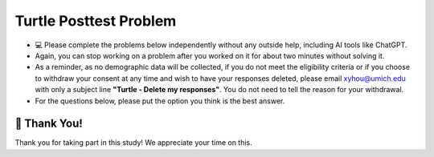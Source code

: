 Turtle Posttest Problem
^^^^^^^^^^^^^^^^^^^^^^^^

* 💻 Please complete the problems below independently without any outside help, including AI tools like ChatGPT.

* Again, you can stop working on a problem after you worked on it for about two minutes without solving it. 

* As a reminder, as no demographic data will be collected, if you do not meet the eligibility criteria or if you choose to withdraw your consent at any time and wish to have your responses deleted, please email xyhou@umich.edu with only a subject line **"Turtle - Delete my responses"**. You do not need to tell the reason for your withdrawal.

* For the questions below, please put the option you think is the best answer.

.. timed:: timed_posttest
    :timelimit: 15

    .. poll:: SE_posttest_tf_1
        :option_1:  True
        :option_2:  False

        <b>True or False:</b> In the turtle module, the method <code>penup()</code> is used to resume drawing when the turtle moves.



    .. poll:: SE_posttest_tf_2
        :option_1:  True
        :option_2:  False

        <b>True or False:</b> The <code>color()</code> method in the turtle module is used to change the background color of the graphics window.



    .. poll:: SE_posttest_mcq_3
        :option_1:  Turtle is a variable, and alex is an instance of the class.
        :option_2:  Turtle is a class, and alex is a variable used to store an instance of the Turtle class.
        :option_3:  Turtle is a class, and alex is a method used to initialize it.
        :option_4:  Turtle is a variable, and alex is a class used to create a new object.
        :option_5:  Turtle is a instance, and alex is a method used to initialize it.


        <b>One correct option MCQ:</b> In the statement <code>alex = Turtle()</code>, what role do the term Turtle and alex play?



    .. poll:: SE_posttest_mcq_4
        :option_1:  <code>for i in range(4):</code>
        :option_2:  <code>for i in range(5):</code>
        :option_3:  <code>for i in range(7):</code>
        :option_4:  <code>for i in range(6):</code>

        <b>One correct option MCQ:</b> Which option represents the same number of iterations as the loop in the following code snippet? 
        <br>
        <code>for i in range(1, 7):</code>


    .. poll:: SE_posttest_mcq_5
        :option_1:  A
        :option_2:  B
        :option_3:  C
        :option_4:  D
        :option_5:  E

        <b>One correct option MCQ:</b> What is the output of the following code snippet?
        <br>
        .. image:: https://i.postimg.cc/yNz84Rvh/SE-posttest-mcq-7.png


    .. mchoice:: SE_posttest_mcq_6
        :multiple_answers: 

        Select all that apply: The following code snippet produces one or more errors. 
        
        ``from turtle import all``

        ``Turtle()``

        ``t = t.color("blue")``

        -  The turtle module is not imported correctly.

           +   Thank you for answering the question.

        -  Turtle() needs to be assigned to a variable.

           +   Thank you for answering the question.

        -  The color method does not exist.

           +   Thank you for answering the question.

        -  The third line should call color() method without trying to assign it to a value.
            
           +   Thank you for answering the question.
        
        -  The t.color() method should not be used with an argument, such as "blue".
            
           +   Thank you for answering the question.



    .. mchoice:: SE_posttest_mcq_7
        :multiple_answers: 

        Select all that apply: Which of the following statements are true regarding the differences and similarities between the two loops?

        .. image:: https://i.postimg.cc/4yCs9L3h/SE-posttest-mcq-6.png

        -  The ``for i in range(5)`` loop iterates a fixed number of times, specifically 5 times.

           +   Thank you for answering the question.
        
        -  The ``for item in item_list`` loop modifies the original list elements during iteration.

           +   Thank you for answering the question.
        
        -  Both loops can be used to iterate over a sequence of numbers.

           +   Thank you for answering the question.
                
        -  Both code snippets will print out the same sequence of numbers.

           +   Thank you for answering the question.



    .. mchoice:: SE_posttest_mcq_8
        :multiple_answers:

        **Select all that apply:** Which of the following statements are true regarding the ``t.left(90)`` line in the code? 

        ``import turtle``

        ``t = turtle.Turtle()``

        ``t.left(90)``


        -  The turtle turns 90 degrees to the right.

           +   Thank you for answering the question.

        -  The turtle turns 90 degrees to the left.
            
           +   Thank you for answering the question.

        -  The turtle makes a circle.
            
           +   Thank you for answering the question.

        -  The turtle's orientation changes, but it doesn't move from its current position.
                
           +   Thank you for answering the question.

        -  The turtle turns 180 degrees to the left.
                
           +   Thank you for answering the question.




    .. mchoice:: SE_posttest_mcq_9
        :multiple_answers:

        **Select all that apply:** All code statements that will draw a **rectangle** using the turtle module in Python:

        .. image:: https://i.postimg.cc/L8JL95GQ/SE-posttest-mcq-9.png

        -  A

           +   Thank you for answering the question.

        -  B

           +   Thank you for answering the question.

        -  C

           +   Thank you for answering the question.

        -  D

           +   Thank you for answering the question.
   

    
    .. shortanswer:: SE_posttest_sa_10

        What is the purpose of the following line of code in the turtle module?

        ``t.goto(100, 100)``



🙌 Thank You!
============================
Thank you for taking part in this study!  We appreciate your time on this.


